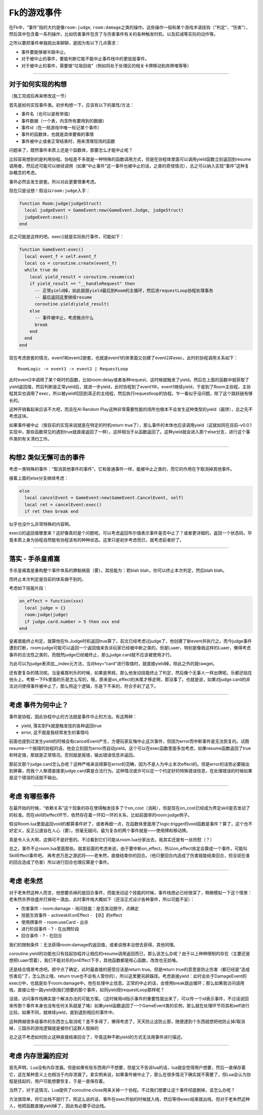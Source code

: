 Fk的游戏事件
============

在Fk中，“事件”指的大约是像\ ``room:judge``,
``room:damage``\ 之类的操作。这些操作一般和某个游戏术语挂钩（“判定”、“伤害”），然后其中包含着一系列操作，比如伤害事件包含了与伤害事件有关的各种触发时机、以及扣减等实际的动作等。

之所以要把事件单独挑出来聊聊，是因为有以下几点需求：

-  事件要能够被半路中止。
-  对于被中止的事件，要能判断它能不能中止事件栈中的更低层事件。
-  对于被中止的事件，需要做“垃圾回收”（例如将处于处理区的相关卡牌移动到弃牌堆等等）

--------------

对于如何实现的构想
------------------

（施工完成后再来修改这一节）

首先是如何实现事件类。初步构想一下，应该有以下的属性/方法：

-  事件名（也可以是枚举值）
-  事件数据（一个表，内含所有要用到的数据）
-  事件id（在一局游戏中唯一标记某个事件）
-  事件的函数体，也就是具体要做的事情
-  事件被中止或者正常结束时，用来清理现场的函数

问题来了，既然事件本质上还是个函数体，那要怎么才能中止呢？

比较容易想到的是利用协程。协程差不多就是一种特殊的函数调用方式，但是在协程体里面可以调用yield函数立刻返回到resume调用者，然后还可能可以继续调用（如果“中止事件”这一事件也被中止的话，之类的奇怪情况），总之可以纳入实现“事件”这种复杂概念的考虑。

事件必然会发生嵌套。所以对此更要慎重考虑。

现在只是设想！假设以\ ``room:judge``\ 入手：

.. code:: lua

   function Room:judge(judgeStruct)
     local judgeEvent = GameEvent:new(GameEvent.Judge, judgeStruct)
     judgeEvent:exec()
   end

总之可能是这样的吧。exec()就是实际执行事件，可能如下：

.. code:: lua

   function GameEvent:exec()
     local event_f = self.event_f
     local co = coroutine.create(event_f)
     while true do
       local yield_result = coroutine.resume(co)
       if yield_result == "__handleRequest" then
         -- 正常yield掉，如此层层yield最后到Room的主循环，然后进requestLoop协程处理事务
         -- 最后返回这里继续resume
         coroutine.yield(yield_result)
       else
         -- 事件被中止，考虑做点什么
         break
       end
     end
   end

现在考虑嵌套的情况，event1和event2嵌套，也就是event1的体里面又创建了event2并exec，此时的协程调用关系如下：

::

   RoomLogic -> event1 -> event2 | RequestLoop

此时event2中调用了某个耗时的函数，比如room:delay或者各种request，这时候就触发了yield。然后在上面的函数中就获取了yield返回值，然后判断是正常yield后，就进一步yield，此时协程到了event1中。event1继续yield，于是到了Room主协程，主协程其实也调用了exec，所以被yield切回到真正的主线程，然后执行requestloop的协程。乍一看似乎没问题，除了这个跳跃链有够长的。

这种开销看起来应该不大吧，而且在AI Random
Play这种非常需要性能的场所也根本不会发生这种类型的yield（画饼），总之先不考虑这块。

如果事件被中止（按目前的实现来说就是在特定的时机return
true了），那么事件的本体也应该调用yield（这就如同在目前–v0.0.1实现中，那些函数常见的遇到true就直接返回了一样），这样相当于从函数返回了。这种yield就会进入那个else分支，进行这个事件类的有关清扫工作。

--------------

构想2 类似无懈可击的事件
------------------------

考虑一类特殊的事件：“取消其他事件的事件”。它和普通事件一样，能被中止之类的，而它的作用在于取消掉其他事件。

接着上面的else分支继续考虑：

.. code:: lua

     else
       local cancelEvent = GameEvent:new(GameEvent.CancelEvent, self)
       local ret = cancelEvent:exec()
       if ret then break end

似乎也没什么非常特殊的内容啊。

exec()的返回值哪里来？这好像真的是个问题呢。可以考虑返回布尔值表示事件是否中止了？或者更详细的，返回一个状态码，毕竟本质上身为协程自然能有协程该有的种种状态。这里只是初步考虑而已，就考虑前者好了。

--------------

落实 - 手杀皇甫嵩
-----------------

手杀皇甫嵩是重构整个事件体系的罪魁祸首（雾）。其技能为：若blah
blah，你可以终止本次判定，然后blah blah。

而终止本次判定是目前的体系做不到的。

考虑如下技能片段：

.. code:: lua

     on_effect = function(xxx)
       local judge = {}
       room:judge(judge)
       if judge.card.number > 5 then xxx end
     end

皇甫嵩能终止判定，就算他在fk.Judge时机返回true算了。前文已经考虑过judge了，他创建了新event并执行之。而今judge事件遭到打断，room:judge可能可以返回一个返回值来告诉玩家已经被中断之类的。但是Luaer，特别是像我这样的Luaer，懒得考虑事件的合法性之类的，而既然judge已经被终止，那么judge.card就不应该被使用才行。

为此可以为judge表添加\__index元方法，当对key=“card”进行取值时，就直接yield掉，除此之外的就rawget。

还有更复杂的情况呢。当皇甫嵩判乐的时候，如果是黑桃，那么他发动技能终止了判定，然后像个无事人一样出牌呢。乐都还贴在他头上。考察一下Fk里面的乐是怎么写的，哦，原来是on_effect的末尾才移走啊，那没事了。也就是说，如果对judge.card的非法访问使得事件被中止了，那么照这个逻辑，乐是下不来的，符合手刹了这下。

--------------

考虑 事件为何中止？
-------------------

事件是协程，因此协程中止的方法就是事件中止的方法。有这两种：

-  yield, 落实到Fk就是触发技的各种返回true
-  error, 这不就是我经常发生的事情吗

前面也提到过发生yield的时候会有cancelEvent产生，方便玩家反悔中止这次事件，但因为error而中断事件是无法恢复的。试图resume一个报错的协程的话，他会立刻因为error而自动yield。这个可以在exec函数里面多加考虑，如果resume函数返回了true和特定值，那就是正常情况。否则就是报错，输出错误信息并返回。

那前文那个judge.card怎么办呢？这种严格来说得算在error的范畴，因为不是人为中止本次effect的。但是error的话势必要输出到屏幕，而我个人聚德直接拿judge.card算是合法行为。这种情况或许可以定一个约定好的特殊错误信息，在处理错误的时候如果是这个错误的话就不输出。

--------------

考虑 有哪些事件
---------------

在最开始的时候，“依赖关系”这个现象的存在使得触发技多了个on_cost（消耗），但是现在on_cost已经成为界定skill是否发动了的标准。而在skill的effect环节，依然存在着一环扣一环的关系，比如前面举的room:judge例子。

假设Room.lua里面返回void的都算事件好了，或者再细一点，在函数体里面用了logic:trigger的void函数是事件？算了，这个也不好定义，反正公道自在人心（雾）。但毫无疑问，最为复杂的两个事件就是——使用牌和移动牌。

真是令人头大啊，这俩可不是好惹的。不过看到它们可能从room.lua分家出去，我其实还是有一丝欣慰（？）

总之，事件不止room.lua里面那些。就拿前面的考虑来说，由于要中断on_effect，所以on_effect肯定会算成一个事件，可能叫SkillEffect事件吧。
再考虑万恶之源武将——老朱然，直接结束你的回合。（他只要回合内造成了伤害就能结束回合，但没说在谁的回合造成了伤害）所以进行回合也理应算是个事件。

--------------

考虑 老朱然
-----------

对于老朱然这种人而言，他想要杀掉的是回合事件，而能发动这个技能的时候，事件栈想必已经很深了，稍微模拟一下这个情景：老朱然杀界徐盛并打掉他一滴血，此时事件栈大概如下（还没正式设计各种事件，所以可能不妥）：

-  伤害事件 - room:damage - 询问技能：是否发动胆守，点确定
-  技能生效事件 - activeskill:onEffect - 【杀】的effect
-  使用牌事件 - room:useCard - 出杀
-  进行阶段事件 - ? - 在出牌阶段
-  回合事件 - ? - 在回合

我们的限制条件：无法获得room:damage的返回值，或者说根本没想去获得，其他同理。

coroutine.yield的功能也只有挂起协程并让相应的resume调用返回而已，那么该怎么办呢？由于以上种种限制的存在（主要还是想把Luaer惯着），我们不能对杀的onEffect下手，其他函数都是核心函数，改改也无妨咯。

还是结合情景考虑吧。胆守点了确定，此时最直接的感受应该是return
true。但是return
true的意思是防止伤害（都已经是“造成伤害后”了，怎么防止哦，return
true也不会有人管你的），所以这里要另辟蹊径。考虑直接yield：此时会处于DamageEvent的exec()中，也就是处于room:damage中，他在处理中止信息。正常的中止的话，会使用break跳出循环；那么如果我访问调用栈，直接让他一路yield到我们想要的那个事件，如同yield到requestLoop那样呢？

没错，访问事件栈确实是个解决办法的可能方案。（这时候用id指示事件的重要性就出来了，可以传一个id表示事件，不过话说回来传那个事件本身也没有任何关系就是了咯）如果yield函数返回了一个GameEvent类的实例，那么就在处理环节将其和self进行比较，如果不同，就继续yield，直到退到相应的事件中。

这种跨越很多级事件的东西怎么取消呢？差不多得了，懒得考虑了，天天防止这防止那，随便逮到个东西就想把他防止掉/取消掉，三国杀的游戏逻辑就是被你们这群人毁掉的

总之这不考虑如何防止这种直接结束回合了，毕竟这种不断yield的方式无法用事件进行描述。

--------------

考虑 内存泄漏的应对
-------------------

首先声明，Lua没有内存泄漏。但是如果有些东西用户不想要，但是又不告诉lua的话，lua就会觉得用户想要，然后一直保存着它，这在某种意义上也相当于内存泄漏了。拿实例来说，如果事件被中止了，那么在很多情况下确实就不需要了，但Lua会认为协程是挂起的，用户可能想要恢复，于是一直保存着。

当然了，对于这情况，Lua提供了coroutine.close用来关掉一个协程。不过我们想要让这个事件彻底删掉，该怎么办呢？

方法很简单，将它出栈不就行了。照这么说的话，事件在exec开始的时候就入栈，然后等待exec结束就出栈，但对于老朱然这种人，他把函数直接yield掉了，因此有必要手动出栈。
